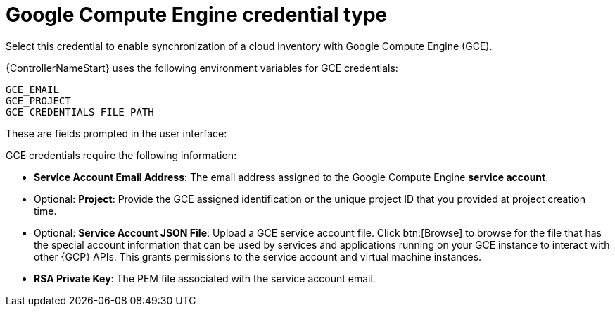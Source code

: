 :_mod-docs-content-type: REFERENCE

[id="ref-controller-credential-GCE"]

= Google Compute Engine credential type

[role="_abstract"]
Select this credential to enable synchronization of a cloud inventory with Google Compute Engine (GCE).

{ControllerNameStart} uses the following environment variables for GCE credentials: 

[literal, options="nowrap" subs="+attributes"]
----
GCE_EMAIL
GCE_PROJECT
GCE_CREDENTIALS_FILE_PATH
----

These are fields prompted in the user interface:

//image:credentials-create-gce-credential.png[Credentials- create GCE credential]

GCE credentials require the following information:

* *Service Account Email Address*: The email address assigned to the Google Compute Engine *service account*.
* Optional: *Project*: Provide the GCE assigned identification or the unique project ID that you provided at project creation time.
* Optional: *Service Account JSON File*: Upload a GCE service account file. 
Click btn:[Browse] to browse for the file that has the special account information that can be used by services and applications running on your GCE instance to interact with other {GCP} APIs.
This grants permissions to the service account and virtual machine instances.
* *RSA Private Key*: The PEM file associated with the service account email.
